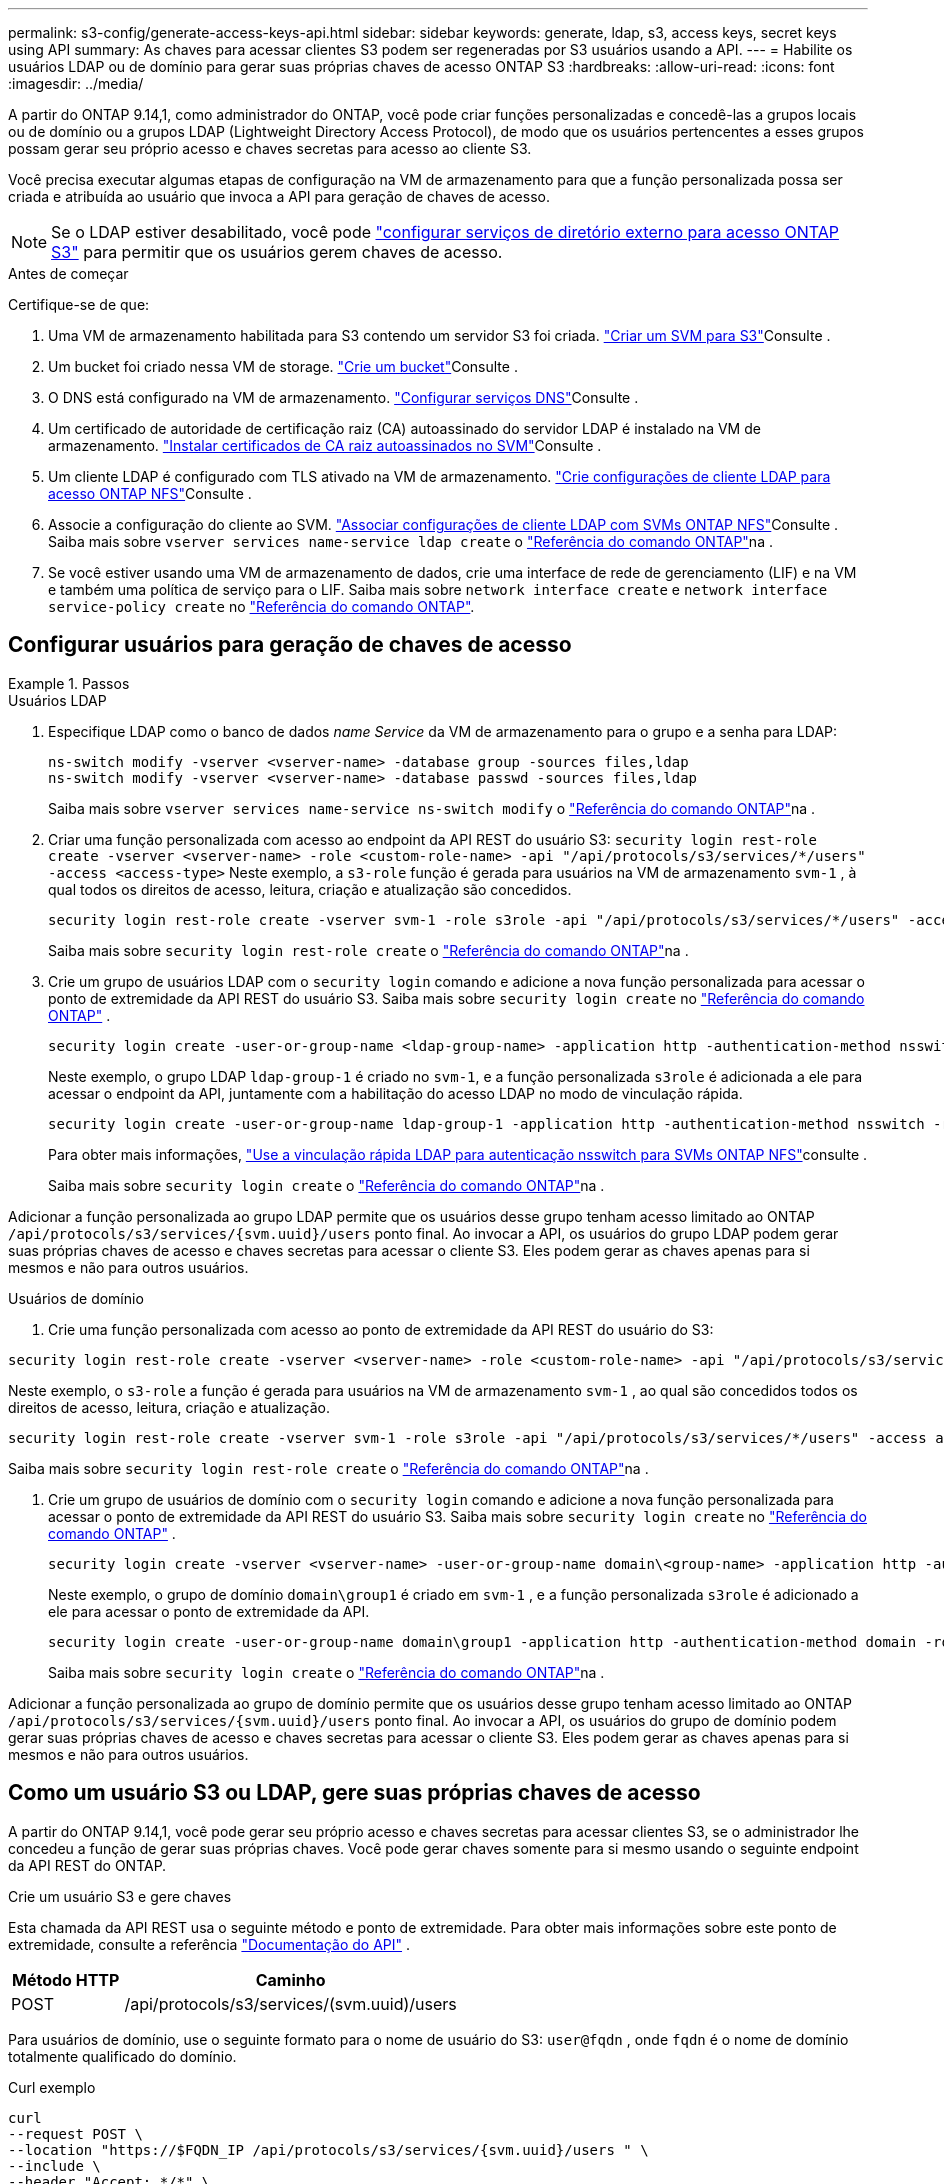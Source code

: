 ---
permalink: s3-config/generate-access-keys-api.html 
sidebar: sidebar 
keywords: generate, ldap, s3, access keys, secret keys using API 
summary: As chaves para acessar clientes S3 podem ser regeneradas por S3 usuários usando a API. 
---
= Habilite os usuários LDAP ou de domínio para gerar suas próprias chaves de acesso ONTAP S3
:hardbreaks:
:allow-uri-read: 
:icons: font
:imagesdir: ../media/


[role="lead"]
A partir do ONTAP 9.14,1, como administrador do ONTAP, você pode criar funções personalizadas e concedê-las a grupos locais ou de domínio ou a grupos LDAP (Lightweight Directory Access Protocol), de modo que os usuários pertencentes a esses grupos possam gerar seu próprio acesso e chaves secretas para acesso ao cliente S3.

Você precisa executar algumas etapas de configuração na VM de armazenamento para que a função personalizada possa ser criada e atribuída ao usuário que invoca a API para geração de chaves de acesso.


NOTE: Se o LDAP estiver desabilitado, você pode link:configure-access-ldap.html["configurar serviços de diretório externo para acesso ONTAP S3"] para permitir que os usuários gerem chaves de acesso.

.Antes de começar
Certifique-se de que:

. Uma VM de armazenamento habilitada para S3 contendo um servidor S3 foi criada. link:../s3-config/create-svm-s3-task.html["Criar um SVM para S3"]Consulte .
. Um bucket foi criado nessa VM de storage. link:../s3-config/create-bucket-task.html["Crie um bucket"]Consulte .
. O DNS está configurado na VM de armazenamento. link:../networking/configure_dns_services_auto.html["Configurar serviços DNS"]Consulte .
. Um certificado de autoridade de certificação raiz (CA) autoassinado do servidor LDAP é instalado na VM de armazenamento. link:../nfs-config/install-self-signed-root-ca-certificate-svm-task.html["Instalar certificados de CA raiz autoassinados no SVM"]Consulte .
. Um cliente LDAP é configurado com TLS ativado na VM de armazenamento. link:../nfs-config/create-ldap-client-config-task.html["Crie configurações de cliente LDAP para acesso ONTAP NFS"]Consulte .
. Associe a configuração do cliente ao SVM. link:../nfs-config/enable-ldap-svms-task.html["Associar configurações de cliente LDAP com SVMs ONTAP NFS"]Consulte . Saiba mais sobre `vserver services name-service ldap create` o link:https://docs.netapp.com/us-en/ontap-cli//vserver-services-name-service-ldap-create.html["Referência do comando ONTAP"^]na .
. Se você estiver usando uma VM de armazenamento de dados, crie uma interface de rede de gerenciamento (LIF) e na VM e também uma política de serviço para o LIF. Saiba mais sobre `network interface create` e `network interface service-policy create` no link:https://docs.netapp.com/us-en/ontap-cli/search.html?q=network+interface["Referência do comando ONTAP"^].




== Configurar usuários para geração de chaves de acesso

.Passos
[role="tabbed-block"]
====
.Usuários LDAP
--
. Especifique LDAP como o banco de dados _name Service_ da VM de armazenamento para o grupo e a senha para LDAP:
+
[source, cli]
----
ns-switch modify -vserver <vserver-name> -database group -sources files,ldap
ns-switch modify -vserver <vserver-name> -database passwd -sources files,ldap
----
+
Saiba mais sobre `vserver services name-service ns-switch modify` o link:https://docs.netapp.com/us-en/ontap-cli/vserver-services-name-service-ns-switch-modify.html["Referência do comando ONTAP"^]na .

. Criar uma função personalizada com acesso ao endpoint da API REST do usuário S3:
`security login rest-role create -vserver <vserver-name> -role <custom-role-name> -api "/api/protocols/s3/services/*/users" -access <access-type>` Neste exemplo, a `s3-role` função é gerada para usuários na VM de armazenamento `svm-1` , à qual todos os direitos de acesso, leitura, criação e atualização são concedidos.
+
[listing]
----
security login rest-role create -vserver svm-1 -role s3role -api "/api/protocols/s3/services/*/users" -access all
----
+
Saiba mais sobre `security login rest-role create` o link:https://docs.netapp.com/us-en/ontap-cli/security-login-rest-role-create.html["Referência do comando ONTAP"^]na .

. Crie um grupo de usuários LDAP com o  `security login` comando e adicione a nova função personalizada para acessar o ponto de extremidade da API REST do usuário S3. Saiba mais sobre  `security login create` no link:https://docs.netapp.com/us-en/ontap-cli//security-login-create.html["Referência do comando ONTAP"^] .
+
[source, cli]
----
security login create -user-or-group-name <ldap-group-name> -application http -authentication-method nsswitch -role <custom-role-name> -is-ns-switch-group yes
----
+
Neste exemplo, o grupo LDAP `ldap-group-1` é criado no `svm-1`, e a função personalizada `s3role` é adicionada a ele para acessar o endpoint da API, juntamente com a habilitação do acesso LDAP no modo de vinculação rápida.

+
[listing]
----
security login create -user-or-group-name ldap-group-1 -application http -authentication-method nsswitch -role s3role -is-ns-switch-group yes -second-authentication-method none -vserver svm-1 -is-ldap-fastbind yes
----
+
Para obter mais informações, link:../nfs-admin/ldap-fast-bind-nsswitch-authentication-task.html["Use a vinculação rápida LDAP para autenticação nsswitch para SVMs ONTAP NFS"]consulte .

+
Saiba mais sobre `security login create` o link:https://docs.netapp.com/us-en/ontap-cli/security-login-create.html["Referência do comando ONTAP"^]na .



Adicionar a função personalizada ao grupo LDAP permite que os usuários desse grupo tenham acesso limitado ao ONTAP  `/api/protocols/s3/services/{svm.uuid}/users` ponto final. Ao invocar a API, os usuários do grupo LDAP podem gerar suas próprias chaves de acesso e chaves secretas para acessar o cliente S3. Eles podem gerar as chaves apenas para si mesmos e não para outros usuários.

--
.Usuários de domínio
--
. Crie uma função personalizada com acesso ao ponto de extremidade da API REST do usuário do S3:


[source, cli]
----
security login rest-role create -vserver <vserver-name> -role <custom-role-name> -api "/api/protocols/s3/services/*/users" -access <access-type>
----
Neste exemplo, o  `s3-role` a função é gerada para usuários na VM de armazenamento  `svm-1` , ao qual são concedidos todos os direitos de acesso, leitura, criação e atualização.

[listing]
----
security login rest-role create -vserver svm-1 -role s3role -api "/api/protocols/s3/services/*/users" -access all
----
Saiba mais sobre `security login rest-role create` o link:https://docs.netapp.com/us-en/ontap-cli/security-login-rest-role-create.html["Referência do comando ONTAP"^]na .

. Crie um grupo de usuários de domínio com o  `security login` comando e adicione a nova função personalizada para acessar o ponto de extremidade da API REST do usuário S3. Saiba mais sobre  `security login create` no link:https://docs.netapp.com/us-en/ontap-cli//security-login-create.html["Referência do comando ONTAP"^] .
+
[source, cli]
----
security login create -vserver <vserver-name> -user-or-group-name domain\<group-name> -application http -authentication-method domain -role <custom-role-name>
----
+
Neste exemplo, o grupo de domínio  `domain\group1` é criado em  `svm-1` , e a função personalizada  `s3role` é adicionado a ele para acessar o ponto de extremidade da API.

+
[listing]
----
security login create -user-or-group-name domain\group1 -application http -authentication-method domain -role s3role -vserver svm-1
----
+
Saiba mais sobre `security login create` o link:https://docs.netapp.com/us-en/ontap-cli/security-login-create.html["Referência do comando ONTAP"^]na .



Adicionar a função personalizada ao grupo de domínio permite que os usuários desse grupo tenham acesso limitado ao ONTAP  `/api/protocols/s3/services/{svm.uuid}/users` ponto final. Ao invocar a API, os usuários do grupo de domínio podem gerar suas próprias chaves de acesso e chaves secretas para acessar o cliente S3. Eles podem gerar as chaves apenas para si mesmos e não para outros usuários.

--
====


== Como um usuário S3 ou LDAP, gere suas próprias chaves de acesso

A partir do ONTAP 9.14,1, você pode gerar seu próprio acesso e chaves secretas para acessar clientes S3, se o administrador lhe concedeu a função de gerar suas próprias chaves. Você pode gerar chaves somente para si mesmo usando o seguinte endpoint da API REST do ONTAP.

.Crie um usuário S3 e gere chaves
Esta chamada da API REST usa o seguinte método e ponto de extremidade. Para obter mais informações sobre este ponto de extremidade, consulte a referência  https://docs.netapp.com/us-en/ontap-automation/reference/api_reference.html#access-a-copy-of-the-ontap-rest-api-reference-documentation["Documentação do API"] .

[cols="25,75"]
|===
| Método HTTP | Caminho 


| POST | /api/protocols/s3/services/(svm.uuid)/users 
|===
Para usuários de domínio, use o seguinte formato para o nome de usuário do S3:  `user@fqdn` , onde  `fqdn` é o nome de domínio totalmente qualificado do domínio.

.Curl exemplo
[source, curl]
----
curl
--request POST \
--location "https://$FQDN_IP /api/protocols/s3/services/{svm.uuid}/users " \
--include \
--header "Accept: */*" \
--header "Authorization: Basic $BASIC_AUTH"
--data '{"name":"user1@example.com"}'
----
.Exemplo de saída JSON
[listing]
----
{
  "records": [
    {
      "access_key": "4KX07KF7ML8YNWY01JWG",
      "_links": {
        "next": {
          "href": "/api/resourcelink"
        },
        "self": {
          "href": "/api/resourcelink"
        }
      },
      "name": "user1@example.com",
      "secret_key": "<secret_key_value>"
    }
  ],
  "num_records": "1"
}

----
.Regenerar chaves para um usuário S3
Se já existir um usuário S3, você poderá gerar novamente suas chaves de acesso e secretas. Esta chamada de API REST usa o seguinte método e endpoint.

[cols="25,75"]
|===
| Método HTTP | Caminho 


| CORREÇÃO | /api/protocolos/s3/serviços/{svm.uuid}/usuários/{nome} 
|===
.Curl exemplo
[source, curl]
----
curl
--request PATCH \
--location "https://$FQDN_IP /api/protocols/s3/services/{svm.uuid}/users/{name} " \
--include \
--header "Authorization: Basic $BASIC_AUTH" \
--data '{"regenerate_keys":"True"}'
----
.Exemplo de saída JSON
[listing]
----
{
  "records": [
    {
      "access_key": "DX12U609DMRVD8U30Z1M",
      "_links": {
        "self": {
          "href": "/api/resourcelink"
        }
      },
      "name": "user1@example.com",
      "secret_key": "<secret_key_value>"
    }
  ],
  "num_records": "1"
}

----